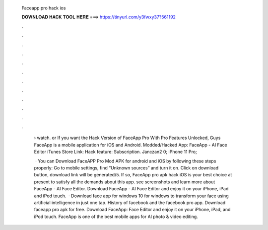   Faceapp pro hack ios
  
  
  
  𝐃𝐎𝐖𝐍𝐋𝐎𝐀𝐃 𝐇𝐀𝐂𝐊 𝐓𝐎𝐎𝐋 𝐇𝐄𝐑𝐄 ===> https://tinyurl.com/y3fwxy37?561192
  
  
  
  .
  
  
  
  .
  
  
  
  .
  
  
  
  .
  
  
  
  .
  
  
  
  .
  
  
  
  .
  
  
  
  .
  
  
  
  .
  
  
  
  .
  
  
  
  .
  
  
  
  .
  
   › watch. or If you want the Hack Version of FaceApp Pro With Pro Features Unlocked, Guys FaceApp is a mobile application for iOS and Android. Modded/Hacked App: FaceApp - AI Face Editor iTunes Store Link: Hack feature: Subscription. Janczan2 0; iPhone 11 Pro; 
   
    · You can Download FaceAPP Pro Mod APK for android and iOS by following these steps properly: Go to mobile settings, find “Unknown sources” and turn it on. Click on download button, download link will be generated/5. If so, FaceApp pro apk hack iOS is your best choice at present to satisfy all the demands about this app. see screenshots and learn more about FaceApp - AI Face Editor. Download FaceApp - AI Face Editor and enjoy it on your iPhone, iPad and iPod touch.  · Download face app for windows 10 for windows to transform your face using artificial intelligence in just one tap. History of facebook and the facebook pro app. Download faceapp pro apk for free. Download FaceApp: Face Editor and enjoy it on your iPhone, iPad, and iPod touch. ‎FaceApp is one of the best mobile apps for AI photo & video editing.

